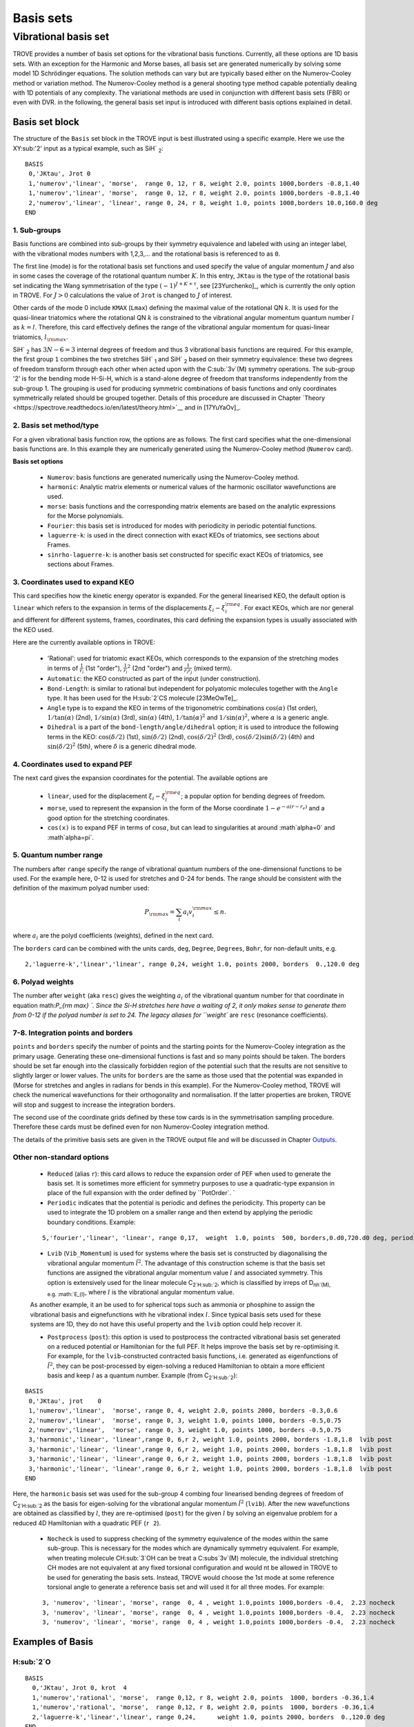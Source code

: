 Basis sets
**********

Vibrational basis set
=====================

TROVE provides a number of basis set options for the vibrational basis functions. Currently, all these options are 1D basis sets. With an exception for the Harmonic and Morse bases, all basis set are generated numerically by solving some model 1D Schrödinger equations. The solution methods can vary but are typically based either on the Numerov-Cooley method or variation method. The Numerov-Cooley method is a general shooting type method capable potentially dealing with 1D potentials of any complexity. The variational methods are used in conjunction with different basis sets (FBR) or even with DVR. in the following, the general basis set input is introduced with different basis options explained in detail.

Basis set block
---------------

The structure of the ``Basis`` set block in the TROVE input is best illustrated using a specific example. Here we use the XY\ :sub:'2' input as a typical example, such as SiH` :sub:`2`:
::

   BASIS
    0,'JKtau', Jrot 0
    1,'numerov','linear', 'morse',  range 0, 12, r 8, weight 2.0, points 1000,borders -0.8,1.40
    1,'numerov','linear', 'morse',  range 0, 12, r 8, weight 2.0, points 1000,borders -0.8,1.40
    2,'numerov','linear', 'linear', range 0, 24, r 8, weight 1.0, points 1000,borders 10.0,160.0 deg
   END

1. Sub-groups
^^^^^^^^^^^^^

Basis functions are combined into sub-groups by their symmetry equivalence and labeled with using an integer label, with the vibrational modes numbers with 1,2,3,... and the rotational basis is referenced to as ``0``.

The first line (mode) is for the rotational basis set functions and used specify the value of  angular momentum :math:`J` and also in some cases the coverage of the rotational quantum number :math:`K`.  In this entry, ``JKtau`` is the type of the rotational basis set indicating the Wang symmetrisation of the type :math:`(-1)^{J+K+\tau}`, see [23Yurchenko]_, which is currently the only option in TROVE. For :math:`J>0` calculations the value of ``Jrot`` is changed to :math:`J` of interest.

Other cards of the mode 0 include ``KMAX`` (``Lmax``) defining the maximal value of the rotational QN :math:`k`. It is used for the quasi-linear triatomics where the rotational QN :math:`k` is constrained to the vibrational angular momentum quantum number :math:`l` as :math:`k=l`. Therefore, this card effectively defines  the range of the vibrational angular momentum for quasi-linear triatomics, :math:`l_{\rm max}`.



SiH` :sub:`2` has :math:`3N - 6 = 3` internal degrees of freedom and thus 3 vibrational basis functions are required. For this example, the first group ``1`` combines the two stretches SiH` :sub:`1` and SiH` :sub:`2` based on their symmetry equivalence: these two degrees of freedom transform through  each other when acted upon with the C\ :sub:`3v`(M) symmetry operations. The sub-group '2' is for the bending mode H-Si-H, which is a stand-alone degree of freedom that transforms independently from the sub-group 1. The grouping is used for producing symmetric combinations of basis functions and only coordinates symmetrically related should be grouped together. Details of this procedure are discussed in Chapter `Theory <https://spectrove.readthedocs.io/en/latest/theory.html>`__ and in [17YuYaOv]_.


2. Basis set method/type
^^^^^^^^^^^^^^^^^^^^^^^^

For a given vibrational basis function row, the options are as follows. The first card specifies what the one-dimensional basis functions are. In this example they are numerically generated using the Numerov-Cooley method (``Numerov`` card).

**Basis set options**

 - ``Numerov``: basis functions are generated numerically using the Numerov-Cooley method.
 - ``harmonic``: Analytic matrix elements or numerical values  of the harmonic oscillator wavefunctions are used.
 - ``morse``: basis functions and the corresponding matrix elements are based on the analytic expressions for the Morse polynomials.
 - ``Fourier``: this basis set is introduced for modes with periodicity in periodic potential functions.
 - ``laguerre-k``: is used in the direct connection with exact KEOs of triatomics, see sections about Frames.
 - ``sinrho-laguerre-k``: is another basis set constructed for specific exact KEOs of triatomics, see sections about Frames.


3. Coordinates used to expand KEO
^^^^^^^^^^^^^^^^^^^^^^^^^^^^^^^^^

This card specifies how the kinetic energy operator is expanded. For the general linearised KEO, the default option is ``linear`` which refers to the expansion in terms of the displacements :math:`\xi_i-\xi_i^{\rm eq}`. For exact KEOs, which are nor general and different for different systems, frames, coordinates,  this card defining the expansion types is usually associated with the KEO used.

Here are the currently available options in TROVE:

 - 'Rational': used for triatomic exact KEOs, which corresponds to the expansion of the stretching modes in terms of :math:`\frac{1}{r_i}` (1st "order"), :math:`\frac{1}{r_i}^2` (2nd "order") and :math:`\frac{1}{r_i r_j}` (mixed term).
 -  ``Automatic``: the KEO constructed as part of the input (under construction).
 - ``Bond-Length``: is similar to rational but independent for polyatomic molecules together with the ``Angle`` type. It has been used for the H\ :sub:`2`CS molecule [23MeOwTe]_.
 - ``Angle`` type is to expand the KEO in terms of the trigonometric combinations :math:`\cos(\alpha)` (1st order),  :math:`1/\tan(\alpha)` (2nd), :math:`1/\sin(\alpha)` (3rd), :math:`\sin(\alpha)` (4th), :math:`1/\tan(\alpha)^2` and :math:`1/\sin(\alpha)^2`, where :math:`\alpha` is a generic angle.
 - ``Dihedral`` is a part of the ``bond-length/angle/dihedral`` option; it is used to introduce the following terms in the KEO: :math:`\cos(\delta/2)` (1st), :math:`\sin(\delta/2)` (2nd), :math:`\cos(\delta/2)^2` (3rd), :math:`\cos(\delta/2)\sin(\delta/2)` (4th) and :math:`\sin(\delta/2)^2` (5th), where :math:`\delta` is a generic dihedral mode.


4. Coordinates used to expand PEF
^^^^^^^^^^^^^^^^^^^^^^^^^^^^^^^^^

The next card gives the expansion coordinates for the potential. The available options are

 - ``linear``, used for the displacement :math:`\xi_i-\xi_i^{\rm eq}`; a popular option for bending degrees of freedom.
 - ``morse``, used to represent the expansion in the form of the Morse coordinate :math:`1 - e^{-a (r-r_e)}` and a good option for the stretching coordinates.
 - ``cos(x)`` is to expand PEF in terms of :math:`\cos\alpha`, but can lead to singularities at around :math`\alpha=0` and :math`\alpha=\pi`.

5. Quantum number range
^^^^^^^^^^^^^^^^^^^^^^^

The numbers after ``range`` specify the range of vibrational quantum numbers of the one-dimensional functions to be used.  For the example here, 0-12 is used for stretches and 0-24 for bends. The range should be consistent with the definition of the maximum polyad number used:

.. math::

     P_{\rm max} = \sum_i a_i v_i^{\rm max} \le n.

where :math:`a_i` are the polyd coefficients (weights), defined in the next card.

The ``borders`` card can be combined with the units cards, ``deg``, ``Degree``, ``Degrees``, ``Bohr``, for non-default units, e.g.
::

     2,'laguerre-k','linear','linear', range 0,24, weight 1.0, points 2000, borders  0.,120.0 deg


6. Polyad weights
^^^^^^^^^^^^^^^^^
The number after ``weight`` (aka ``resc``) gives the weighting :math:`a_i` of the vibrational quantum number for that coordinate in equation math:`P_{\rm max} `.  Since the Si-H stretches here have a waiting of 2, it only makes sense to generate them from 0-12 if the polyad number is set to 24. The legacy aliases for ``weight`` are ``resc`` (resonance coefficients).

7-8. Integration points and borders
^^^^^^^^^^^^^^^^^^^^^^^^^^^^^^^^^^^

``points`` and   ``borders`` specify the number of points and the starting points for the Numerov-Cooley integration as the primary usage. Generating these one-dimensional functions is fast and so many points should be taken.  The borders should be set far enough into the classically forbidden region of the potential such that  the results are not sensitive to slightly larger or lower values. The units for ``borders`` are the same as those used that the potential was expanded in (Morse for stretches and angles in radians for bends in this example). For the Numerov-Cooley method, TROVE will check the numerical wavefunctions for their orthogonality and normalisation. If the latter properties are broken, TROVE will stop and suggest to increase the integration borders.

The second use of the coordinate grids defined by these tow cards is in the symmetrisation sampling procedure. Therefore these cards must be defined even for non Numerov-Cooley integration method.

The details of the primitive basis sets are given in the TROVE output file and will be discussed in Chapter `Outputs <https://spectrove.readthedocs.io/en/latest/output.html>`__.

Other non-standard options
^^^^^^^^^^^^^^^^^^^^^^^^^^

 - ``Reduced`` (alias ``r``): this card allows to reduce the expansion order of PEF when used to generate the basis set. It is sometimes more efficient for symmetry purposes to use a quadratic-type expansion in place of the full expansion with the order defined by ``PotOrder`. `
 - ``Periodic`` indicates that the potential is periodic and defines the periodicity. This property can be used to integrate the 1D problem on a smaller range and then extend by applying the periodic boundary conditions. Example:
 ::

     5,'fourier','linear', 'linear', range 0,17,  weight  1.0, points  500, borders,0.d0,720.d0 deg, periodic 2


 - ``Lvib`` (``Vib_Momentum``) is used for systems where the basis set is constructed by diagonalising the vibrational angular momentum :math:`\hat{l}^2`. The advantage of this construction scheme is that the basis set functions are assigned the vibrational angular momentum value :math:`l` and associated symmetry. This option is extensively used for the linear molecule C\ :sub:`2`H\ :sub:`2`, which is classified by irreps of D\ :sub:`nh`(M), e.g. :math:`E_{l}`, where :math:`l` is the vibrational angular momentum value.

 As another example, it an be used to for spherical tops such as ammonia or phosphine to assign the vibrational basis and eignefunctions with he vibrational index :math:`l`. Since typical basis sets used for these systems are 1D, they do not have this useful property and the ``lvib`` option could help recover it.


 - ``Postprocess`` (``post``): this option is used to postprocess the contracted vibrational basis set generated on a reduced potential or Hamiltonian for the full PEF. It helps improve the basis set by re-optimising it. For example, for the ``lvib``-constructed contracted basis functions, i.e. generated as eigenfunctions of :math:`\hat{l}^2`,  they can be post-processed by eigen-solving a reduced Hamiltonian to obtain a more efficient basis and keep :math:`l` as a quantum number. Example (from C\ :sub:`2`H\ :sub:`2`):
::

    BASIS
     0,'JKtau', jrot    0
     1,'numerov','linear',  'morse', range 0, 4, weight 2.0, points 2000, borders -0.3,0.6
     2,'numerov','linear',  'morse', range 0, 3, weight 1.0, points 1000, borders -0.5,0.75
     2,'numerov','linear',  'morse', range 0, 3, weight 1.0, points 1000, borders -0.5,0.75
     3,'harmonic','linear', 'linear',range 0, 6,r 2, weight 1.0, points 2000, borders -1.8,1.8  lvib post
     3,'harmonic','linear', 'linear',range 0, 6,r 2, weight 1.0, points 2000, borders -1.8,1.8  lvib post
     3,'harmonic','linear', 'linear',range 0, 6,r 2, weight 1.0, points 2000, borders -1.8,1.8  lvib post
     3,'harmonic','linear', 'linear',range 0, 6,r 2, weight 1.0, points 2000, borders -1.8,1.8  lvib post
    END

Here, the ``harmonic`` basis set was used for the sub-group 4 combing four linearised bending degrees of freedom of C\ :sub:`2`H\ :sub:`2` as the basis for eigen-solving for the vibrational angular momentum :math:`\hat{l}^2` (``lvib``). After the new wavefunctions are obtained as classified by :math:`l`, they are re-optimised (``post``) for the given :math:`l` by solving an eigenvalue problem for a reduced 4D Hamiltonian with a  quadratic PEF (``r 2``).


 - ``Nocheck`` is used to suppress checking of the symmetry equivalence of the modes within the same sub-group. This is necessary for the modes which are dynamically symmetry equivalent. For example, when treating molecule CH\ :sub:`3`OH can be treat a C\ :subs`3v`(M) molecule, the individual stretching CH modes   are not equivalent at any fixed torsional configuration and would nt be allowed in TROVE to be used for generating the basis sets. Instead, TROVE would choose the 1st mode at some reference torsional angle to generate a reference basis set and will used it for all three modes. For example:
 ::

    3, 'numerov', 'linear', 'morse', range  0, 4 , weight 1.0,points 1000,borders -0.4,  2.23 nocheck
    3, 'numerov', 'linear', 'morse', range  0, 4 , weight 1.0,points 1000,borders -0.4,  2.23 nocheck
    3, 'numerov', 'linear', 'morse', range  0, 4 , weight 1.0,points 1000,borders -0.4,  2.23 nocheck



Examples of Basis
-----------------

H\ :sub:`2`O
^^^^^^^^^^^^^
::

    BASIS
      0,'JKtau', Jrot 0, krot  4
      1,'numerov','rational', 'morse',  range 0,12, r 8, weight 2.0, points  1000, borders -0.36,1.4
      1,'numerov','rational', 'morse',  range 0,12, r 8, weight 2.0, points  1000, borders -0.36,1.4
      2,'laguerre-k','linear','linear', range 0,24,      weight 1.0, points 2000, borders  0.,120.0 deg
    END


NH\ :sub:`3
^^^^^^^^^^^^^
::

    BASIS
     0,'JKtau', Jrot 2
     1,'numerov','linear',  'morse',  range 0, 4, r 8, weight 4.0, points 2000, borders -0.4,2.0
     1,'numerov','linear',  'morse',  range 0, 4, r 8, weight 4.0, points 2000, borders -0.4,2.0
     1,'numerov','linear',  'morse',  range 0, 4, r 8, weight 4.0, points 2000, borders -0.4,2.0
     2,'harmonic','linear', 'linear', range 0,12, r 2, weight 2.0, points 9000, borders -1.90,1.91
     2,'harmonic','linear', 'linear', range 0,12, r 2, weight 2.0, points 9000, borders -1.90,1.92
     3,'numerov','linear',  'linear', range 0,12, r 8, weight 1.0, points 1000, borders -55.0, 55.0 deg
    END

CH\ :sub:`4
^^^^^^^^^^^^^
::

    BASIS
       0,'JKtau', Jrot 0
       1,'numerov','linear',  'morse', r 8, range 0, 0, weight 2.0, points 1000, borders -0.45,0.9
       2,'numerov','linear',  'morse', r 8, range 0, 0, weight 2.0, points 1000, borders -0.45,0.9
       2,'numerov','linear',  'morse', r 8, range 0, 0, weight 2.0, points 1000, borders -0.45,0.9
       2,'numerov','linear',  'morse', r 8, range 0, 0, weight 2.0, points 1000, borders -0.45,0.9
       3,'numerov','linear',  'linear',r 8, range 0, 0, weight 1.0, points 1000, borders -2.10,2.10 post 
       3,'numerov','linear',  'linear',r 8, range 0, 0, weight 1.0, points 1000, borders -2.10,2.10 post 
       3,'numerov','linear',  'linear',r 8, range 0, 0, weight 1.0, points 1000, borders -2.10,2.10 post  
       4,'harmonic','linear', 'linear',r 2, range 0, 6, weight 1.0, points 4000, borders -2.20,2.20 post  
       4,'harmonic','linear', 'linear',r 2, range 0, 6, weight 1.0, points 4000, borders -2.20,2.20 post 
    END 
    


